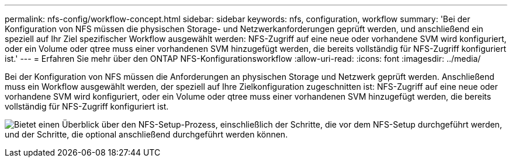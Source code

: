 ---
permalink: nfs-config/workflow-concept.html 
sidebar: sidebar 
keywords: nfs, configuration, workflow 
summary: 'Bei der Konfiguration von NFS müssen die physischen Storage- und Netzwerkanforderungen geprüft werden, und anschließend ein speziell auf Ihr Ziel spezifischer Workflow ausgewählt werden: NFS-Zugriff auf eine neue oder vorhandene SVM wird konfiguriert, oder ein Volume oder qtree muss einer vorhandenen SVM hinzugefügt werden, die bereits vollständig für NFS-Zugriff konfiguriert ist.' 
---
= Erfahren Sie mehr über den ONTAP NFS-Konfigurationsworkflow
:allow-uri-read: 
:icons: font
:imagesdir: ../media/


[role="lead"]
Bei der Konfiguration von NFS müssen die Anforderungen an physischen Storage und Netzwerk geprüft werden. Anschließend muss ein Workflow ausgewählt werden, der speziell auf Ihre Zielkonfiguration zugeschnitten ist: NFS-Zugriff auf eine neue oder vorhandene SVM wird konfiguriert, oder ein Volume oder qtree muss einer vorhandenen SVM hinzugefügt werden, die bereits vollständig für NFS-Zugriff konfiguriert ist.

image:nfs-config-pg-workflow_ieops-1616.png["Bietet einen Überblick über den NFS-Setup-Prozess, einschließlich der Schritte, die vor dem NFS-Setup durchgeführt werden, und der Schritte, die optional anschließend durchgeführt werden können."]
